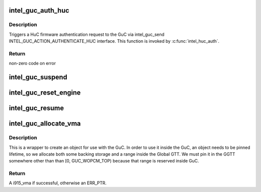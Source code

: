 .. -*- coding: utf-8; mode: rst -*-
.. src-file: drivers/gpu/drm/i915/intel_guc.c

.. _`intel_guc_auth_huc`:

intel_guc_auth_huc
==================

.. c:function:: int intel_guc_auth_huc(struct intel_guc *guc, u32 rsa_offset)

    Send action to GuC to authenticate HuC ucode

    :param struct intel_guc \*guc:
        intel_guc structure

    :param u32 rsa_offset:
        rsa offset w.r.t ggtt base of huc vma

.. _`intel_guc_auth_huc.description`:

Description
-----------

Triggers a HuC firmware authentication request to the GuC via intel_guc_send
INTEL_GUC_ACTION_AUTHENTICATE_HUC interface. This function is invoked by
\ :c:func:`intel_huc_auth`\ .

.. _`intel_guc_auth_huc.return`:

Return
------

non-zero code on error

.. _`intel_guc_suspend`:

intel_guc_suspend
=================

.. c:function:: int intel_guc_suspend(struct drm_i915_private *dev_priv)

    notify GuC entering suspend state

    :param struct drm_i915_private \*dev_priv:
        i915 device private

.. _`intel_guc_reset_engine`:

intel_guc_reset_engine
======================

.. c:function:: int intel_guc_reset_engine(struct intel_guc *guc, struct intel_engine_cs *engine)

    ask GuC to reset an engine

    :param struct intel_guc \*guc:
        intel_guc structure

    :param struct intel_engine_cs \*engine:
        engine to be reset

.. _`intel_guc_resume`:

intel_guc_resume
================

.. c:function:: int intel_guc_resume(struct drm_i915_private *dev_priv)

    notify GuC resuming from suspend state

    :param struct drm_i915_private \*dev_priv:
        i915 device private

.. _`intel_guc_allocate_vma`:

intel_guc_allocate_vma
======================

.. c:function:: struct i915_vma *intel_guc_allocate_vma(struct intel_guc *guc, u32 size)

    Allocate a GGTT VMA for GuC usage

    :param struct intel_guc \*guc:
        the guc

    :param u32 size:
        size of area to allocate (both virtual space and memory)

.. _`intel_guc_allocate_vma.description`:

Description
-----------

This is a wrapper to create an object for use with the GuC. In order to
use it inside the GuC, an object needs to be pinned lifetime, so we allocate
both some backing storage and a range inside the Global GTT. We must pin
it in the GGTT somewhere other than than [0, GUC_WOPCM_TOP) because that
range is reserved inside GuC.

.. _`intel_guc_allocate_vma.return`:

Return
------

A i915_vma if successful, otherwise an ERR_PTR.

.. This file was automatic generated / don't edit.

